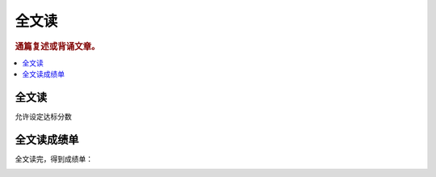 ========
全文读
========

.. rubric:: 通篇复述或背诵文章。

.. contents:: :local:

全文读
========

允许设定达标分数

.. image:: /images/recite-the-article-overview.png

全文读成绩单
========================
全文读完，得到成绩单：

.. image:: /images/recite-the-article-report.png

